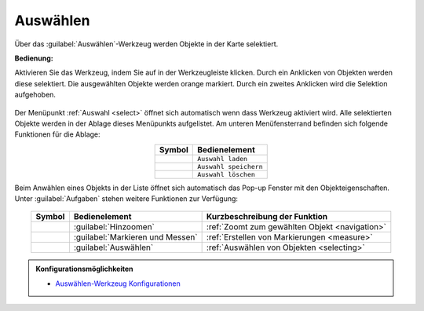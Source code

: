 .. _selecting:

Auswählen
=========

Über das |select| :guilabel:`Auswählen`-Werkzeug werden Objekte in der Karte selektiert.

**Bedienung:**

Aktivieren Sie das Werkzeug, indem Sie auf |select| in der Werkzeugleiste klicken.
Durch ein Anklicken von Objekten werden diese selektiert. Die ausgewählten Objekte werden orange markiert.
Durch ein zweites Anklicken wird die Selektion aufgehoben.

.. figure:: ../../../screenshots/de/client-user/select1.png
  :align: center


Der Menüpunkt :ref:`Auswahl <select>` öffnet sich automatisch wenn dass Werkzeug aktiviert wird.
Alle selektierten Objekte werden in der Ablage dieses Menüpunkts aufgelistet.
Am unteren Menüfensterrand befinden sich folgende Funktionen für die Ablage:

.. table::
 :align: center

 +------------------------+------------------------------------------------------+
 | **Symbol**             | **Bedienelement**                                    |
 +------------------------+------------------------------------------------------+
 |      |load|            |   ``Auswahl laden``                                  |
 +------------------------+------------------------------------------------------+
 |     |save|             |   ``Auswahl speichern``                              |
 +------------------------+------------------------------------------------------+
 |    |delete_marking|    |   ``Auswahl löschen``                                |
 +------------------------+------------------------------------------------------+

Beim Anwählen eines Objekts in der Liste öffnet sich automatisch das Pop-up Fenster mit den Objekteigenschaften.
Unter |options| :guilabel:`Aufgaben` stehen weitere Funktionen zur Verfügung:

.. figure:: ../../../screenshots/de/client-user/object_identification_22.png
  :align: center

.. table::
 :align: center

 +------------------------+------------------------------------------------------+----------------------------------------------------------+
 | **Symbol**             | **Bedienelement**                                    |          **Kurzbeschreibung der Funktion**               |
 +------------------------+------------------------------------------------------+----------------------------------------------------------+
 |      |fokus|           |   :guilabel:`Hinzoomen`                              |:ref:`Zoomt zum gewählten Objekt <navigation>`            |
 +------------------------+------------------------------------------------------+----------------------------------------------------------+
 |     |measure|          |   :guilabel:`Markieren und Messen`                   |:ref:`Erstellen von Markierungen <measure>`               |
 +------------------------+------------------------------------------------------+----------------------------------------------------------+
 |    |select|            |   :guilabel:`Auswählen`                              |:ref:`Auswählen von Objekten <selecting>`                 |
 +------------------------+------------------------------------------------------+----------------------------------------------------------+

.. admonition:: Konfigurationsmöglichkeiten

 * `Auswählen-Werkzeug Konfigurationen <https://gbd-websuite.de/doc/latest/books/server-admin/de/config/index.html>`_

 .. |select| image:: ../../../images/gbd-icon-auswahl-01.svg
   :width: 30em
 .. |save| image:: ../../../images/sharp-save-24px.svg
     :width: 30em
 .. |load| image:: ../../../images/ic_folder_open_24px.svg
   :width: 30em
 .. |delete_marking| image:: ../../../images/sharp-delete_forever-24px.svg
     :width: 30em
 .. |measure| image:: ../../../images/gbd-icon-markieren-messen-01.svg
   :width: 30em
 .. |fokus| image:: ../../../images/sharp-center_focus_weak-24px.svg
   :width: 30em
 .. |options| image:: ../../../images/round-settings-24px.svg
   :width: 30em
